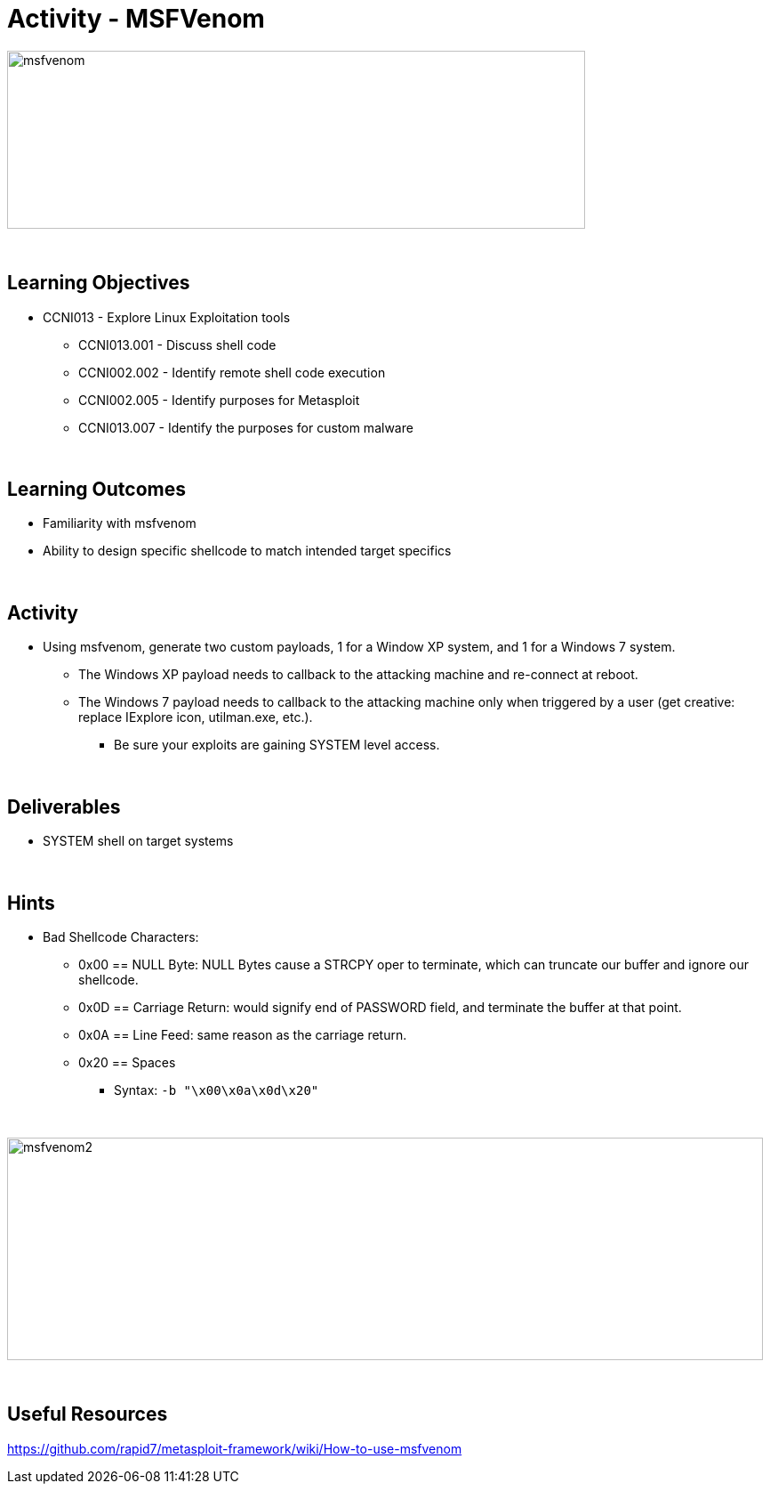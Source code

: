 :doctype: book
:stylesheet: ../../cctc.css

= Activity - MSFVenom
:doctype: book
:source-highlighter: coderay
:listing-caption: Listing
// Uncomment next line to set page size (default is Letter)
//:pdf-page-size: A4

image::../Resources/msfvenom.png[msfvenom,height="200",width="650",float="left"]

{empty} +

== Learning Objectives

* CCNI013       - Explore Linux Exploitation tools
** CCNI013.001   - Discuss shell code
** CCNI002.002   - Identify remote shell code execution
** CCNI002.005   - Identify purposes for Metasploit
** CCNI013.007   - Identify the purposes for custom malware

{empty} +

== Learning Outcomes

[square]
* Familiarity with msfvenom
* Ability to design specific shellcode to match intended target specifics

{empty} +

== Activity

[square]
* Using msfvenom, generate two custom payloads, 1 for a Window XP system, and 1 for a Windows 7 system. 
** The Windows XP payload needs to callback to the attacking machine and re-connect at reboot.
** The Windows 7 payload needs to callback to the attacking machine only when triggered by a user (get creative: replace IExplore icon, utilman.exe, etc.).
*** Be sure your exploits are gaining SYSTEM level access.

{empty} +

== Deliverables

* SYSTEM shell on target systems

{empty} +

== Hints

* Bad Shellcode Characters:
** 0x00 == NULL Byte:  NULL Bytes cause a STRCPY oper to terminate, which can truncate our buffer and ignore our shellcode.
** 0x0D == Carriage Return: would signify end of PASSWORD field, and terminate the buffer at that point.
** 0x0A == Line Feed: same reason as the carriage return.
** 0x20 == Spaces

*** Syntax: `-b "\x00\x0a\x0d\x20"`

{empty} +

image::../Resources/msfvenom_2.png[msfvenom2,height="250",width="850",float="left"]

{empty} +

== Useful Resources

https://github.com/rapid7/metasploit-framework/wiki/How-to-use-msfvenom +